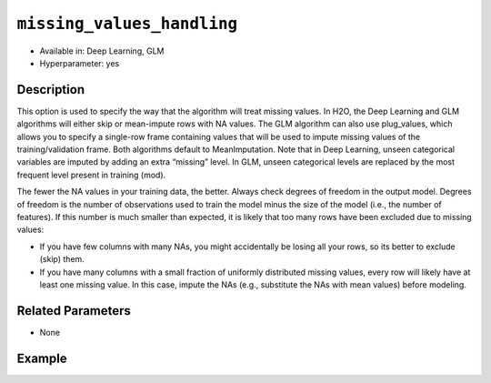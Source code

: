 ``missing_values_handling``
---------------------------

- Available in: Deep Learning, GLM
- Hyperparameter: yes

Description
~~~~~~~~~~~

This option is used to specify the way that the algorithm will treat missing values. In H2O, the Deep Learning and GLM algorithms will either skip or mean-impute rows with NA values. The GLM algorithm can also use plug_values, which allows you to specify a single-row frame containing values that will be used to impute missing values of the training/validation frame. Both algorithms default to MeanImputation. Note that in Deep Learning, unseen categorical variables are imputed by adding an extra “missing” level. In GLM, unseen categorical levels are replaced by the most frequent level present in training (mod).
 
The fewer the NA values in your training data, the better. Always check degrees of freedom in the output model. Degrees of freedom is the number of observations used to train the model minus the size of the model (i.e., the number of features). If this number is much smaller than expected, it is likely that too many rows have been excluded due to missing values:

- If you have few columns with many NAs, you might accidentally be losing all your rows, so its better to exclude (skip) them.
- If you have many columns with a small fraction of uniformly distributed missing values, every row will likely have at least one missing value. In this case, impute the NAs (e.g., substitute the NAs with mean values) before modeling. 

Related Parameters
~~~~~~~~~~~~~~~~~~

- None

Example
~~~~~~~

.. example-code::
   .. code-block:: r

	library(h2o)
	h2o.init()
	# import the boston dataset:
	# this dataset looks at features of the boston suburbs and predicts median housing prices
	# the original dataset can be found at https://archive.ics.uci.edu/ml/datasets/Housing
	boston <- h2o.importFile("https://s3.amazonaws.com/h2o-public-test-data/smalldata/gbm_test/BostonHousing.csv")

	# set the predictor names and the response column name
	predictors <- colnames(boston)[1:13]
	# set the response column to "medv", the median value of owner-occupied homes in $1000's
	response <- "medv"

	# convert the chas column to a factor (chas = Charles River dummy variable (= 1 if tract bounds river; 0 otherwise))
	boston["chas"] <- as.factor(boston["chas"])

	# split into train and validation sets
	boston.splits <- h2o.splitFrame(data =  boston, ratios = .8)
	train <- boston.splits[[1]]
	valid <- boston.splits[[2]]

	# insert missing values at random (this method happens inplace)
	h2o.insertMissingValues(boston)

	# check the number of missing values
	print(paste("missing:", sum(is.na(boston)), sep = ", "))

	# try using the `missing_values_handling` parameter:
	boston_glm <- h2o.glm(x = predictors, y = response, training_frame = train,
	                      missing_values_handling = "Skip",
	                      validation_frame = valid)

	# print the mse for the validation data
	print(h2o.mse(boston_glm, valid=TRUE))

	# grid over `missing_values_handling`
	# select the values for `missing_values_handling` to grid over
	hyper_params <- list( missing_values_handling = c("Skip", "MeanImputation") )

	# this example uses cartesian grid search because the search space is small
	# and we want to see the performance of all models. For a larger search space use
	# random grid search instead: {'strategy': "RandomDiscrete"}

	# build grid search with previously made GLM and hyperparameters
	grid <- h2o.grid(x = predictors, y = response, training_frame = train, validation_frame = valid,
	                 algorithm = "glm", grid_id = "boston_grid", hyper_params = hyper_params,
	                 search_criteria = list(strategy = "Cartesian"))

	# Sort the grid models by mse
	sortedGrid <- h2o.getGrid("boston_grid", sort_by = "mse", decreasing = FALSE)
	sortedGrid
   
   .. code-block:: python

	import h2o
	from h2o.estimators.glm import H2OGeneralizedLinearEstimator
	h2o.init()

	# import the boston dataset:
	# this dataset looks at features of the boston suburbs and predicts median housing prices
	# the original dataset can be found at https://archive.ics.uci.edu/ml/datasets/Housing
	boston = h2o.import_file("https://s3.amazonaws.com/h2o-public-test-data/smalldata/gbm_test/BostonHousing.csv")

	# set the predictor names and the response column name
	predictors = boston.columns[:-1]
	# set the response column to "medv", the median value of owner-occupied homes in $1000's
	response = "medv"

	# convert the chas column to a factor (chas = Charles River dummy variable (= 1 if tract bounds river; 0 otherwise))
	boston['chas'] = boston['chas'].asfactor()

	# insert missing values at random (this method happens inplace)
	boston.insert_missing_values()

	# check the number of missing values
	print('missing:', boston.isna().sum())

	# split into train and validation sets
	train, valid = boston.split_frame(ratios = [.8])

	# try using the `missing_values_handling` parameter:
	# initialize the estimator then train the model
	boston_glm = H2OGeneralizedLinearEstimator(missing_values_handling = "skip")
	boston_glm.train(x = predictors, y = response, training_frame = train, validation_frame = valid)

	# print the mse for the validation data
	print(boston_glm.mse(valid=True))

	# grid over `missing_values_handling`
	# import Grid Search
	from h2o.grid.grid_search import H2OGridSearch

	# select the values for `missing_values_handling` to grid over
	hyper_params = {'missing_values_handling': ["skip", "mean_imputation"]}

	# this example uses cartesian grid search because the search space is small
	# and we want to see the performance of all models. For a larger search space use
	# random grid search instead: {'strategy': "RandomDiscrete"}
	# initialize the GLM estimator
	boston_glm_2 = H2OGeneralizedLinearEstimator()

	# build grid search with previously made GLM and hyperparameters
	grid = H2OGridSearch(model = boston_glm_2, hyper_params = hyper_params,
	                     search_criteria = {'strategy': "Cartesian"})

	# train using the grid
	grid.train(x = predictors, y = response, training_frame = train, validation_frame = valid)


	# sort the grid models by mse
	sorted_grid = grid.get_grid(sort_by='mse', decreasing=False)
	print(sorted_grid)
